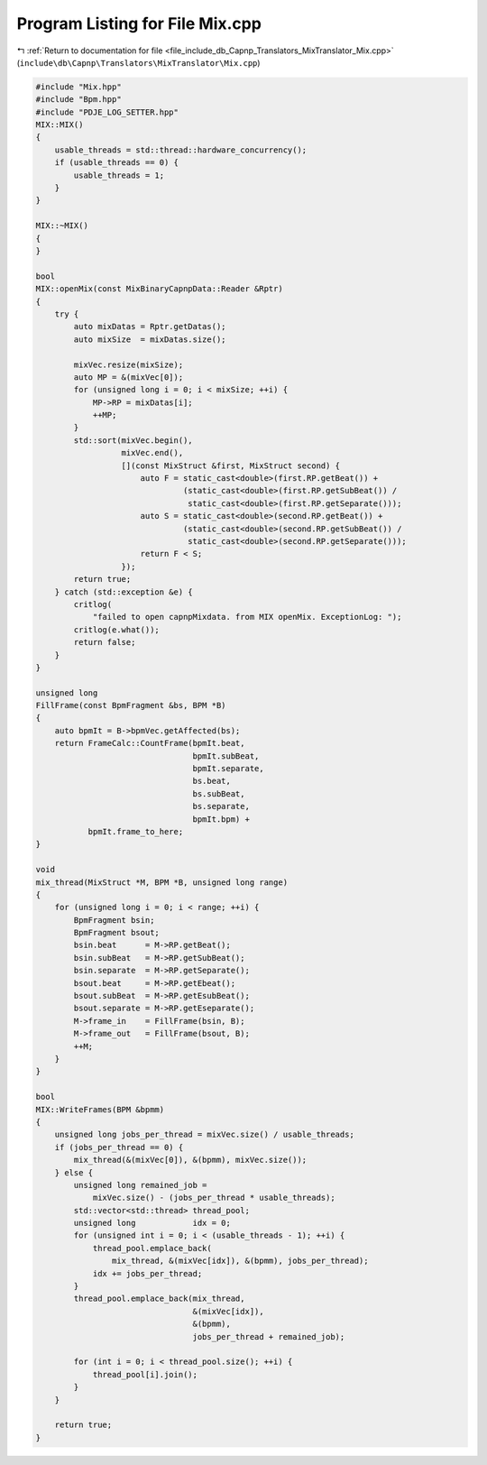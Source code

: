 
.. _program_listing_file_include_db_Capnp_Translators_MixTranslator_Mix.cpp:

Program Listing for File Mix.cpp
================================

|exhale_lsh| :ref:`Return to documentation for file <file_include_db_Capnp_Translators_MixTranslator_Mix.cpp>` (``include\db\Capnp\Translators\MixTranslator\Mix.cpp``)

.. |exhale_lsh| unicode:: U+021B0 .. UPWARDS ARROW WITH TIP LEFTWARDS

.. code-block:: cpp

   #include "Mix.hpp"
   #include "Bpm.hpp"
   #include "PDJE_LOG_SETTER.hpp"
   MIX::MIX()
   {
       usable_threads = std::thread::hardware_concurrency();
       if (usable_threads == 0) {
           usable_threads = 1;
       }
   }
   
   MIX::~MIX()
   {
   }
   
   bool
   MIX::openMix(const MixBinaryCapnpData::Reader &Rptr)
   {
       try {
           auto mixDatas = Rptr.getDatas();
           auto mixSize  = mixDatas.size();
   
           mixVec.resize(mixSize);
           auto MP = &(mixVec[0]);
           for (unsigned long i = 0; i < mixSize; ++i) {
               MP->RP = mixDatas[i];
               ++MP;
           }
           std::sort(mixVec.begin(),
                     mixVec.end(),
                     [](const MixStruct &first, MixStruct second) {
                         auto F = static_cast<double>(first.RP.getBeat()) +
                                  (static_cast<double>(first.RP.getSubBeat()) /
                                   static_cast<double>(first.RP.getSeparate()));
                         auto S = static_cast<double>(second.RP.getBeat()) +
                                  (static_cast<double>(second.RP.getSubBeat()) /
                                   static_cast<double>(second.RP.getSeparate()));
                         return F < S;
                     });
           return true;
       } catch (std::exception &e) {
           critlog(
               "failed to open capnpMixdata. from MIX openMix. ExceptionLog: ");
           critlog(e.what());
           return false;
       }
   }
   
   unsigned long
   FillFrame(const BpmFragment &bs, BPM *B)
   {
       auto bpmIt = B->bpmVec.getAffected(bs);
       return FrameCalc::CountFrame(bpmIt.beat,
                                    bpmIt.subBeat,
                                    bpmIt.separate,
                                    bs.beat,
                                    bs.subBeat,
                                    bs.separate,
                                    bpmIt.bpm) +
              bpmIt.frame_to_here;
   }
   
   void
   mix_thread(MixStruct *M, BPM *B, unsigned long range)
   {
       for (unsigned long i = 0; i < range; ++i) {
           BpmFragment bsin;
           BpmFragment bsout;
           bsin.beat      = M->RP.getBeat();
           bsin.subBeat   = M->RP.getSubBeat();
           bsin.separate  = M->RP.getSeparate();
           bsout.beat     = M->RP.getEbeat();
           bsout.subBeat  = M->RP.getEsubBeat();
           bsout.separate = M->RP.getEseparate();
           M->frame_in    = FillFrame(bsin, B);
           M->frame_out   = FillFrame(bsout, B);
           ++M;
       }
   }
   
   bool
   MIX::WriteFrames(BPM &bpmm)
   {
       unsigned long jobs_per_thread = mixVec.size() / usable_threads;
       if (jobs_per_thread == 0) {
           mix_thread(&(mixVec[0]), &(bpmm), mixVec.size());
       } else {
           unsigned long remained_job =
               mixVec.size() - (jobs_per_thread * usable_threads);
           std::vector<std::thread> thread_pool;
           unsigned long            idx = 0;
           for (unsigned int i = 0; i < (usable_threads - 1); ++i) {
               thread_pool.emplace_back(
                   mix_thread, &(mixVec[idx]), &(bpmm), jobs_per_thread);
               idx += jobs_per_thread;
           }
           thread_pool.emplace_back(mix_thread,
                                    &(mixVec[idx]),
                                    &(bpmm),
                                    jobs_per_thread + remained_job);
   
           for (int i = 0; i < thread_pool.size(); ++i) {
               thread_pool[i].join();
           }
       }
   
       return true;
   }
